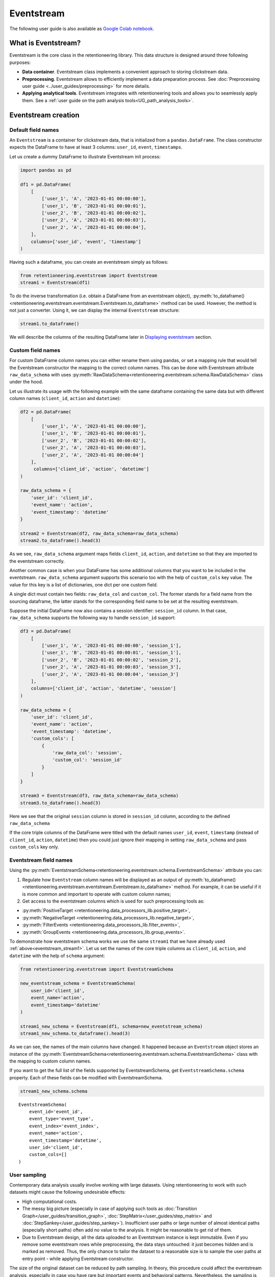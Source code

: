Eventstream
===========

The following user guide is also available as `Google Colab notebook <https://colab.research.google.com/drive/1-VuWTmgx57YDmQtdt6CMnV3z2fcjwj32?usp=sharing>`_.

What is Eventstream?
--------------------

Eventstream is the core class in the retentioneering library. This data structure is designed
around three following purposes:

..
    TODO: set a link to eventstream concept as soon as it is ready. Vladimir Kukushkin

- **Data container**. Eventstream class implements a convenient approach to storing clickstream data.

- **Preprocessing**. Eventstream allows to efficiently implement a data
  preparation process.
  See :doc:`Preprocessing user guide <../user_guides/preprocessing>` for more details.

- **Applying analytical tools**. Eventstream integrates with retentioneering tools and
  allows you to seamlessly apply them. See a :ref:`user guide on the path analysis tools<UG_path_analysis_tools>`.


.. _eventstream_creation:

Eventstream creation
--------------------

Default field names
~~~~~~~~~~~~~~~~~~~

An ``Eventstream`` is a container for clickstream data, that is initialized from a ``pandas.DataFrame``.
The class constructor expects the DataFrame to have at least 3 columns:
``user_id``, ``event``, ``timestamps``.

Let us create a dummy DataFrame to illustrate Eventstream init process:

.. code-block:: python

    import pandas as pd

    df1 = pd.DataFrame(
        [
            ['user_1', 'A', '2023-01-01 00:00:00'],
            ['user_1', 'B', '2023-01-01 00:00:01'],
            ['user_2', 'B', '2023-01-01 00:00:02'],
            ['user_2', 'A', '2023-01-01 00:00:03'],
            ['user_2', 'A', '2023-01-01 00:00:04'],
        ],
        columns=['user_id', 'event', 'timestamp']
    )

Having such a dataframe, you can create an eventstream simply as follows:

.. code-block:: python

    from retentioneering.eventstream import Eventstream
    stream1 = Eventstream(df1)

To do the inverse transformation (i.e. obtain a DataFrame from an eventstream object),
:py:meth:`to_dataframe()<retentioneering.eventstream.eventstream.Eventstream.to_dataframe>` method can be used.
However, the method is not just a converter. Using it, we can display the internal ``Eventstream`` structure:

.. _eventstream_stream1:

.. code-block:: python

    stream1.to_dataframe()

.. raw:: html

    <div>
    <table class="dataframe">
      <thead>
        <tr style="text-align: right;">
          <th></th>
          <th>event</th>
          <th>timestamp</th>
          <th>user_id</th>
          <th>event_type</th>
          <th>event_index</th>
          <th>event_id</th>
        </tr>
      </thead>
      <tbody>
        <tr>
          <th>0</th>
          <td>A</td>
          <td>2023-01-01 00:00:00</td>
          <td>user_1</td>
          <td>raw</td>
          <td>0</td>
          <td>52c63aed-b1ff-4fea-806d-8484a8978443</td>
        </tr>
        <tr>
          <th>1</th>
          <td>B</td>
          <td>2023-01-01 00:00:01</td>
          <td>user_1</td>
          <td>raw</td>
          <td>1</td>
          <td>e9537f88-f776-4047-ae16-66f8b64c4076</td>
        </tr>
        <tr>
          <th>2</th>
          <td>B</td>
          <td>2023-01-01 00:00:02</td>
          <td>user_2</td>
          <td>raw</td>
          <td>2</td>
          <td>bb6f1cd3-a630-4d48-94c2-8a3cf5a3d22f</td>
        </tr>
        <tr>
          <th>3</th>
          <td>A</td>
          <td>2023-01-01 00:00:03</td>
          <td>user_2</td>
          <td>raw</td>
          <td>3</td>
          <td>3680e70b-166d-475d-8ac1-166ea213f5f4</td>
        </tr>
        <tr>
          <th>4</th>
          <td>A</td>
          <td>2023-01-01 00:00:04</td>
          <td>user_2</td>
          <td>raw</td>
          <td>4</td>
          <td>c22d97a7-63a1-4d57-b738-16863107dfb7</td>
        </tr>
      </tbody>
    </table>
    </div>
    <br>

We will describe the columns of the resulting DataFrame later in `Displaying eventstream`_ section.

.. _eventstream_custom_fields:

Custom field names
~~~~~~~~~~~~~~~~~~

For custom DataFrame column names you can either rename them
using pandas, or set a mapping rule that would tell the Eventstream constructor
the mapping to the correct column names.
This can be done with Eventstream attribute ``raw_data_schema`` with uses
:py:meth:`RawDataSchema<retentioneering.eventstream.schema.RawDataSchema>`
class under the hood.

Let us illustrate its usage with the following example with the same dataframe
containing the same data but with different column names
(``client_id``, ``action`` and ``datetime``):

.. code-block:: python

    df2 = pd.DataFrame(
        [
            ['user_1', 'A', '2023-01-01 00:00:00'],
            ['user_1', 'B', '2023-01-01 00:00:01'],
            ['user_2', 'B', '2023-01-01 00:00:02'],
            ['user_2', 'A', '2023-01-01 00:00:03'],
            ['user_2', 'A', '2023-01-01 00:00:04']
        ],
         columns=['client_id', 'action', 'datetime']
    )

    raw_data_schema = {
        'user_id': 'client_id',
        'event_name': 'action',
        'event_timestamp': 'datetime'
    }

    stream2 = Eventstream(df2, raw_data_schema=raw_data_schema)
    stream2.to_dataframe().head(3)

.. raw:: html

    <div>
    <table class="dataframe">
      <thead>
        <tr style="text-align: right;">
          <th></th>
          <th>event</th>
          <th>timestamp</th>
          <th>user_id</th>
          <th>event_type</th>
          <th>event_index</th>
          <th>event_id</th>
        </tr>
      </thead>
      <tbody>
        <tr>
          <th>0</th>
          <td>A</td>
          <td>2023-01-01 00:00:00</td>
          <td>user_1</td>
          <td>raw</td>
          <td>0</td>
          <td>0fd741dd-8140-4182-8046-cf23906208c6</td>
        </tr>
        <tr>
          <th>1</th>
          <td>B</td>
          <td>2023-01-01 00:00:01</td>
          <td>user_1</td>
          <td>raw</td>
          <td>1</td>
          <td>3a4db2d7-a4b8-4845-ab21-0950f6a2bfc0</td>
        </tr>
        <tr>
          <th>2</th>
          <td>B</td>
          <td>2023-01-01 00:00:02</td>
          <td>user_2</td>
          <td>raw</td>
          <td>2</td>
          <td>fd4552d9-db28-47cc-b7a1-4408a895cff9</td>
        </tr>
      </tbody>
    </table>
    <br>

As we see, ``raw_data_schema`` argument maps fields ``client_id``, ``action``,
and ``datetime`` so that they are imported to the eventstream correctly.

Another common case is when your DataFrame has some additional columns
that you want to be included in the eventstream. ``raw_data_schema``
argument supports this scenario too with the help of ``custom_cols``
key value. The value for this key is a list of dictionaries,
one dict per one custom field.

A single dict must contain two fields: ``raw_data_col`` and ``custom_col``.
The former stands for a field name from the sourcing dataframe, the latter
stands for the corresponding field name to be set at the resulting eventstream.

Suppose the initial DataFrame now also contains a session identifier:
``session_id`` column. In that case, ``raw_data_schema`` supports the
following way to handle ``session_id`` support:

.. code-block:: python

    df3 = pd.DataFrame(
        [
            ['user_1', 'A', '2023-01-01 00:00:00', 'session_1'],
            ['user_1', 'B', '2023-01-01 00:00:01', 'session_1'],
            ['user_2', 'B', '2023-01-01 00:00:02', 'session_2'],
            ['user_2', 'A', '2023-01-01 00:00:03', 'session_3'],
            ['user_2', 'A', '2023-01-01 00:00:04', 'session_3']
        ],
        columns=['client_id', 'action', 'datetime', 'session']
    )

    raw_data_schema = {
        'user_id': 'client_id',
        'event_name': 'action',
        'event_timestamp': 'datetime',
        'custom_cols': [
            {
                'raw_data_col': 'session',
                'custom_col': 'session_id'
            }
        ]
    }

    stream3 = Eventstream(df3, raw_data_schema=raw_data_schema)
    stream3.to_dataframe().head(3)

.. raw:: html

    <div>
    <table class="dataframe">
      <thead>
        <tr style="text-align: right;">
          <th></th>
          <th>event</th>
          <th>timestamp</th>
          <th>user_id</th>
          <th>event_type</th>
          <th>event_index</th>
          <th>event_id</th>
        </tr>
      </thead>
      <tbody>
        <tr>
          <th>0</th>
          <td>A</td>
          <td>2023-01-01 00:00:00</td>
          <td>user_1</td>
          <td>raw</td>
          <td>0</td>
          <td>7427d9f5-8666-4821-b0a9-f74a962f6d72</td>
        </tr>
        <tr>
          <th>1</th>
          <td>B</td>
          <td>2023-01-01 00:00:01</td>
          <td>user_1</td>
          <td>raw</td>
          <td>1</td>
          <td>6c9fef69-a176-45d1-bb13-628796e68602</td>
        </tr>
        <tr>
          <th>2</th>
          <td>B</td>
          <td>2023-01-01 00:00:02</td>
          <td>user_2</td>
          <td>raw</td>
          <td>2</td>
          <td>7aee8104-b1cc-4df4-8a8d-f569395ffad9</td>
        </tr>
      </tbody>
    </table>
    </div>
    <br>

Here we see that the original ``session`` column is stored in ``session_id`` column,
according to the defined ``raw_data_schema``

If the core triple columns of the DataFrame were titled with the default names
``user_id``, ``event``, ``timestamp`` (instead of ``client_id``, ``action``, ``datetime``)
then you could just ignore their mapping in setting ``raw_data_schema`` and pass ``custom_cols`` key only.

.. _eventstream_field_names:

Eventstream field names
~~~~~~~~~~~~~~~~~~~~~~~

Using the :py:meth:`EventstreamSchema<retentioneering.eventstream.schema.EventstreamSchema>` attribute you can:

1. Regulate how ``Eventstream`` column names will be displayed as an output of
   :py:meth:`to_dataframe()<retentioneering.eventstream.eventstream.Eventstream.to_dataframe>` method.
   For example, it can be useful if it is more common and important to operate with custom column names;

2. Get access to the eventstream columns which is used for such preprocessing tools as:

- :py:meth:`PositiveTarget <retentioneering.data_processors_lib.positive_target>`,
- :py:meth:`NegativeTarget <retentioneering.data_processors_lib.negative_target>`,
- :py:meth:`FilterEvents <retentioneering.data_processors_lib.filter_events>`,
- :py:meth:`GroupEvents <retentioneering.data_processors_lib.group_events>`.

To demonstrate how eventstream schema works we use the same ``stream1`` that we have already
used :ref:`above<eventstream_stream1>`. Let us set the names of the core triple columns as
``client_id``, ``action``, and ``datetime`` with the help of ``schema`` argument:

.. code-block:: python

    from retentioneering.eventstream import EventstreamSchema

    new_eventstream_schema = EventstreamSchema(
        user_id='client_id',
        event_name='action',
        event_timestamp='datetime'
    )

    stream1_new_schema = Eventstream(df1, schema=new_eventstream_schema)
    stream1_new_schema.to_dataframe().head(3)


.. raw:: html

    <div>
    <table class="dataframe">
      <thead>
        <tr style="text-align: right;">
          <th></th>
          <th>action</th>
          <th>datetime</th>
          <th>client_id</th>
          <th>event_type</th>
          <th>event_index</th>
          <th>event_id</th>
        </tr>
      </thead>
      <tbody>
        <tr>
          <th>0</th>
          <td>A</td>
          <td>2023-01-01 00:00:00</td>
          <td>user_1</td>
          <td>raw</td>
          <td>0</td>
          <td>884a38f1-dc62-4567-a10b-5c20a690a173</td>
        </tr>
        <tr>
          <th>1</th>
          <td>B</td>
          <td>2023-01-01 00:00:01</td>
          <td>user_1</td>
          <td>raw</td>
          <td>1</td>
          <td>8ed1d3fb-8026-413a-a426-9f8858cd9d73</td>
        </tr>
        <tr>
          <th>2</th>
          <td>B</td>
          <td>2023-01-01 00:00:02</td>
          <td>user_2</td>
          <td>raw</td>
          <td>2</td>
          <td>965de90a-6a68-42a5-8d8a-8e23534bfd72</td>
        </tr>
      </tbody>
    </table>
    </div>
    <br>

As we can see, the names of the main columns have changed.
It happened because an ``Eventstream`` object stores an instance of the
:py:meth:`EventstreamSchema<retentioneering.eventstream.schema.EventstreamSchema>`
class with the mapping to custom column names.

If you want to get the full list of the fields supported by EventstreamSchema, get
``EventstreamSchema.schema`` property.
Each of these fields can be modified with EventstreamSchema.

.. code-block:: python

    stream1_new_schema.schema

.. parsed-literal::

    EventstreamSchema(
        event_id='event_id',
        event_type='event_type',
        event_index='event_index',
        event_name='action',
        event_timestamp='datetime',
        user_id='client_id',
        custom_cols=[]
    )

User sampling
~~~~~~~~~~~~~

Contemporary data analysis usually involve working with large datasets.
Using retentioneering to work with such datasets might cause the following
undesirable effects:

- High computational costs.

- The messy big picture (especially in case of applying such tools as
  :doc:`Transition Graph</user_guides/transition_graph>`, :doc:`StepMatrix</user_guides/step_matrix>`
  and :doc:`StepSankey</user_guides/step_sankey>`). Insufficient user paths or large number of almost
  identical paths (especially short paths) often add no value to the analysis.
  It might be reasonable to get rid of them.

- Due to Eventstream design, all the data uploaded to an Eventstream instance is kept immutable.
  Even if you remove some eventstream rows while preprocessing, the data stays untouched:
  it just becomes hidden and is marked as removed.
  Thus, the only chance to tailor the dataset to a reasonable size is to sample the user
  paths at entry point - while applying Eventstream constructor.

..
    TODO: set a link to eventstream concept as soon as it is ready. Vladimir Kukushkin

The size of the original dataset can be reduced by path sampling. In theory, this procedure could affect
the eventstream analysis, especially in case you have rare but important events and behavioral patterns.
Nevertheless, the sampling is less likely to distort the big picture, so we recommend to use it
when it is needed.

We also highlight that user path sampling means that we remove some random paths entirely. We guarantee
that the sampled paths contain all the events from the original dataset, and they are not truncated.

There are a couple sampling parameters in the Eventstream constructor: ``user_sample_size``
and ``user_sample_seed``. There are two ways of setting the sample size:

- A float number. For example, ``user_sample_size=0.1`` means that we want to leave 10%
  ot the paths and remove 90% of them.
- An integer sample size is also possible. In this case a specified number of events will be left.

``user_sample_seed`` is a standard way to make random sampling reproducible
(see `this Stack Overflow explanation <https://stackoverflow.com/questions/21494489/what-does-numpy-random-seed0-do>`_).
You can set it to any integer number.

Below is a sampling example for :doc:`simple_shop </datasets/simple_shop>` dataset.

.. code-block:: python

    from retentioneering import datasets

    simple_shop_df = datasets.load_simple_shop(as_dataframe=True)
    sampled_stream = Eventstream(
        simple_shop_df,
        user_sample_size=0.1,
        user_sample_seed=42
    )

    print('Original number of the events:', len(simple_shop_df))
    print('Sampled number of the events:', len(sampled_stream.to_dataframe()))

    unique_users_original = simple_shop_df['user_id'].nunique()
    unique_users_sampled = sampled_stream.to_dataframe()['user_id'].nunique()

    print('Original unique users number: ', unique_users_original)
    print('Sampled unique users number: ', unique_users_sampled)


.. parsed-literal::
    Original number of the events: 32283
    Sampled number of the events: 3298
    Original unique users number:  3751
    Sampled unique users number:  375

We see that the number of the users has been reduced from 3751 to 375 (10% exactly). The number
of the events has been reduced from 32283 to 3298 (10.2%), but we didn't expect to see exact 10% here.

.. _to_dataframe explanation:

Displaying eventstream
----------------------

Now let us look at columns represented in an eventstream and discuss
:py:meth:`to_dataframe()<retentioneering.eventstream.eventstream.Eventstream.to_dataframe>`
method using the example of ``stream3`` eventstream.

.. code-block:: python

    stream3.to_dataframe()

.. raw:: html

    <div style="overflow:auto;">
    <table class="dataframe">
      <thead>
        <tr style="text-align: right;">
          <th></th>
          <th>event</th>
          <th>timestamp</th>
          <th>user_id</th>
          <th>session_id</th>
          <th>event_type</th>
          <th>event_index</th>
          <th>event_id</th>
        </tr>
      </thead>
      <tbody>
        <tr>
          <th>0</th>
          <td>A</td>
          <td>2023-01-01 00:00:00</td>
          <td>user_1</td>
          <td>session_1</td>
          <td>raw</td>
          <td>0</td>
          <td>7427d9f5-8666-4821-b0a9-f74a962f6d72</td>
        </tr>
        <tr>
          <th>1</th>
          <td>B</td>
          <td>2023-01-01 00:00:01</td>
          <td>user_1</td>
          <td>session_1</td>
          <td>raw</td>
          <td>1</td>
          <td>6c9fef69-a176-45d1-bb13-628796e68602</td>
        </tr>
        <tr>
          <th>2</th>
          <td>B</td>
          <td>2023-01-01 00:00:02</td>
          <td>user_2</td>
          <td>session_2</td>
          <td>raw</td>
          <td>2</td>
          <td>7aee8104-b1cc-4df4-8a8d-f569395ffad9</td>
        </tr>
        <tr>
          <th>3</th>
          <td>A</td>
          <td>2023-01-01 00:00:03</td>
          <td>user_2</td>
          <td>session_3</td>
          <td>raw</td>
          <td>3</td>
          <td>3b3610b2-8016-4259-bf68-6daf34518e34</td>
        </tr>
        <tr>
          <th>4</th>
          <td>A</td>
          <td>2023-01-01 00:00:04</td>
          <td>user_2</td>
          <td>session_3</td>
          <td>raw</td>
          <td>4</td>
          <td>945e6514-2f41-457c-ba70-2ac35150b41e</td>
        </tr>
      </tbody>
    </table>
    </div>
    <br>

Besides the standard triple ``user_id``, ``event``, ``timestamp`` and custom column ``session_id``
we see the columns ``event_id``, ``event_type``, ``event_index``.
These are some technical columns, containing the following:

.. _event_type_explanation:

- ``event_type`` - all the events that come from the sourcing DataFrame are of ``raw`` event type.
  However, preprocessing methods can add some synthetic events that have various event types.
  See the details in :ref:`data processors user guide<dataprocessors_adding_processors>`.

- ``event_index`` - an integer which is associated with the event order. By default, an eventstream
  is sorted by timestamp. As for the synthetic events which are often placed at the beginning or in the
  end of a user's path, special sorting is applied. See explanation of :ref:`reindex <reindex_explanation>`
  for the details and also :ref:`data processors<synthetic_events_order>` user guide.
  Please note that the event index might contain gaps. It is ok due to its design.

- ``event_id`` - a string identifier of an eventstream row.

..
    TODO: set a link to eventstream concept as soon as it is ready. Vladimir Kukushkin
    see :ref:`Eventstream concept<join algorithm>` for the details.

There are additional arguments that may be useful.

-  ``show_deleted``. Eventstream is immutable data container. It means that all the events
   once uploaded to an eventstream are kept. Even if we remove some events, they are just
   marked as removed. By default, ``show_deleted=False`` so these events are hidden in the
   output DataFrame. If ``show_deleted=True``, all the events from the original state
   of the eventstream and all the in-between preprocessing states are displayed.

..
    TODO: set a link to eventstream concept as soon as it is ready. Vladimir Kukushkin
    see :ref:`Eventstream concept<join algorithm>` for the details.

-  ``copy`` - when this flag is ``True`` (by default it is ``False``) then an explicit copy
   of the DataFrame is created. See details in
   `pandas documentation <https://pandas.pydata.org/docs/reference/api/pandas.DataFrame.html#:~:text=If%20None%2C%20infer.-,copybool,-or%20None%2C%20default>`_.

.. _reindex_explanation:

Eventstream reindex
-------------------

In the previous section, we have already mentioned the sorting algorithm when we described special
``event_type`` and ``event_index`` eventstream columns. There is a set of pre-defined
event types, that are arranged in the following default order:

.. code-block:: python

    IndexOrder = [
        "profile",
        "path_start",
        "new_user",
        "existing_user",
        "truncated_left",
        "session_start",
        "session_start_truncated",
        "group_alias",
        "raw",
        "raw_sleep",
        None,
        "synthetic",
        "synthetic_sleep",
        "positive_target",
        "negative_target",
        "session_end_truncated",
        "session_end",
        "session_sleep",
        "truncated_right",
        "absent_user",
        "lost_user",
        "path_end"
    ]

Most of these types are created by build-in :ref:`data processors<dataprocessors_library>`.
Note that some of the types are not used right now and were created for future development.

To see full explanation about which data processor creates which ``event_type`` you can explore
the :ref:`data processors user guide<dataprocessors_adding_processors>`.

If needed, you can pass a custom sorting list to the Eventstream constructor as
the ``index_order`` argument.

In case you already have an eventstream instance, you can assign a custom sorting list
to ``Eventstream.index_order`` attribute. Afterwards, you should use
:py:meth:`index_events()<retentioneering.eventstream.eventstream.Eventstream.index_events>` method to
apply this new sorting. For demonstration purposes we use here a
:py:meth:`PositiveTarget<retentioneering.data_processors_lib.positive_target.PositiveTarget>`
data processor, which adds new event with prefix ``positive_target_``.

.. code-block:: python

    add_events_stream = stream3.positive_target(targets=['B'])
    add_events_stream.to_dataframe()

.. raw:: html

    <div>
    <div style="overflow:auto;">
    <table class="dataframe">
      <thead>
        <tr style="text-align: right;">
          <th></th>
          <th>event</th>
          <th>timestamp</th>
          <th>user_id</th>
          <th>session_id</th>
          <th>event_type</th>
          <th>event_index</th>
        </tr>
      </thead>
      <tbody>
        <tr>
          <th>0</th>
          <td>A</td>
          <td>2023-01-01 00:00:00</td>
          <td>user_1</td>
          <td>session_1</td>
          <td>raw</td>
          <td>0</td>
        </tr>
        <tr>
          <th>1</th>
          <td>B</td>
          <td>2023-01-01 00:00:01</td>
          <td>user_1</td>
          <td>session_1</td>
          <td>raw</td>
          <td>1</td>
        </tr>
        <tr>
          <th>2</th>
          <td>positive_target_B</td>
          <td>2023-01-01 00:00:01</td>
          <td>user_1</td>
          <td>session_1</td>
          <td>positive_target</td>
          <td>2</td>
        </tr>
        <tr>
          <th>3</th>
          <td>B</td>
          <td>2023-01-01 00:00:02</td>
          <td>user_2</td>
          <td>session_2</td>
          <td>raw</td>
          <td>3</td>
        </tr>
        <tr>
          <th>4</th>
          <td>positive_target_B</td>
          <td>2023-01-01 00:00:02</td>
          <td>user_2</td>
          <td>session_2</td>
          <td>positive_target</td>
          <td>4</td>
        </tr>
        <tr>
          <th>5</th>
          <td>A</td>
          <td>2023-01-01 00:00:03</td>
          <td>user_2</td>
          <td>session_3</td>
          <td>raw</td>
          <td>5</td>
        </tr>
        <tr>
          <th>6</th>
          <td>A</td>
          <td>2023-01-01 00:00:04</td>
          <td>user_2</td>
          <td>session_3</td>
          <td>raw</td>
          <td>6</td>
        </tr>
      </tbody>
    </table>
    </div>
    <br>

We see that ``positive_target_B`` events with type ``positive_target``
follow their ``raw`` parent event ``B``. Assume we would like to change their order.

.. code-block:: python

    custom_sorting = [
        'profile',
        'path_start',
        'new_user',
        'existing_user',
        'truncated_left',
        'session_start',
        'session_start_truncated',
        'group_alias',
        'positive_target',
        'raw',
        'raw_sleep',
        None,
        'synthetic',
        'synthetic_sleep',
        'negative_target',
        'session_end_truncated',
        'session_end',
        'session_sleep',
        'truncated_right',
        'absent_user',
        'lost_user',
        'path_end'
    ]

    add_events_stream.index_order = custom_sorting
    add_events_stream.index_events()
    add_events_stream.to_dataframe()

.. raw:: html

    <div>
    <table class="dataframe">
      <thead>
        <tr style="text-align: right;">
          <th></th>
          <th>event</th>
          <th>timestamp</th>
          <th>user_id</th>
          <th>session_id</th>
          <th>event_type</th>
          <th>event_index</th>
        </tr>
      </thead>
      <tbody>
        <tr>
          <th>0</th>
          <td>A</td>
          <td>2023-01-01 00:00:00</td>
          <td>user_1</td>
          <td>session_1</td>
          <td>raw</td>
          <td>0</td>
        </tr>
        <tr>
          <th>1</th>
          <td>positive_target_B</td>
          <td>2023-01-01 00:00:01</td>
          <td>user_1</td>
          <td>session_1</td>
          <td>positive_target</td>
          <td>1</td>
        </tr>
        <tr>
          <th>2</th>
          <td>B</td>
          <td>2023-01-01 00:00:01</td>
          <td>user_1</td>
          <td>session_1</td>
          <td>raw</td>
          <td>2</td>
        </tr>
        <tr>
          <th>3</th>
          <td>positive_target_B</td>
          <td>2023-01-01 00:00:02</td>
          <td>user_2</td>
          <td>session_2</td>
          <td>positive_target</td>
          <td>3</td>
        </tr>
        <tr>
          <th>4</th>
          <td>B</td>
          <td>2023-01-01 00:00:02</td>
          <td>user_2</td>
          <td>session_2</td>
          <td>raw</td>
          <td>4</td>
        </tr>
        <tr>
          <th>5</th>
          <td>A</td>
          <td>2023-01-01 00:00:03</td>
          <td>user_2</td>
          <td>session_3</td>
          <td>raw</td>
          <td>5</td>
        </tr>
        <tr>
          <th>6</th>
          <td>A</td>
          <td>2023-01-01 00:00:04</td>
          <td>user_2</td>
          <td>session_3</td>
          <td>raw</td>
          <td>6</td>
        </tr>
      </tbody>
    </table>
    </div>
    <br>

As we can see, the order of the events changed, and now ``raw`` events ``B``
follow ``positive_target_B`` events.


.. _eventstream_descriptive_methods:

Descriptive methods
-------------------

Eventstream provides a set of methods for a first touch data
exploration. To showcase how these methods work, we
need a larger dataset, so we will use our :doc:`simple_shop</datasets/simple_shop>`
dataset.
For demonstration purposes, we add ``session_id`` column by applying
:py:meth:`SplitSessions<retentioneering.data_processors_lib.split_sessions.SplitSessions>` data processor.


.. code-block:: python

    from retentioneering import datasets

    stream_with_sessions = datasets\
        .load_simple_shop()\
        .split_sessions(timeout=(30, 'm'))

    stream_with_sessions.to_dataframe().head()

.. raw:: html

    <div>
    <div style="overflow:auto;">
    <table class="dataframe">
      <thead>
        <tr style="text-align: right;">
          <th></th>
          <th>event</th>
          <th>timestamp</th>
          <th>user_id</th>
          <th>session_id</th>
          <th>event_type</th>
          <th>event_index</th>
          <th>event_id</th>
        </tr>
      </thead>
      <tbody>
        <tr>
          <th>0</th>
          <td>session_start</td>
          <td>2019-11-01 17:59:13.273932</td>
          <td>219483890</td>
          <td>219483890_1</td>
          <td>session_start</td>
          <td>0</td>
          <td>92aa043e-02ac-4a4d-9f37-4bfc9dd101dc</td>
        </tr>
        <tr>
          <th>1</th>
          <td>catalog</td>
          <td>2019-11-01 17:59:13.273932</td>
          <td>219483890</td>
          <td>219483890_1</td>
          <td>raw</td>
          <td>1</td>
          <td>c1368d21-85fe-4ed0-864b-87b79eca8076</td>
        </tr>
        <tr>
          <th>3</th>
          <td>product1</td>
          <td>2019-11-01 17:59:28.459271</td>
          <td>219483890</td>
          <td>219483890_1</td>
          <td>raw</td>
          <td>3</td>
          <td>4f437751-b117-4ef2-ba23-e91fe3a022fc</td>
        </tr>
        <tr>
          <th>5</th>
          <td>cart</td>
          <td>2019-11-01 17:59:29.502214</td>
          <td>219483890</td>
          <td>219483890_1</td>
          <td>raw</td>
          <td>5</td>
          <td>740eeca9-db1f-4279-a0aa-ceb07de60638</td>
        </tr>
        <tr>
          <th>7</th>
          <td>catalog</td>
          <td>2019-11-01 17:59:32.557029</td>
          <td>219483890</td>
          <td>219483890_1</td>
          <td>raw</td>
          <td>7</td>
          <td>4f0d2ba7-396f-492e-bbf0-887ef14211e6</td>
        </tr>
      </tbody>
    </table>
    </div>
    <br>

General statistics
~~~~~~~~~~~~~~~~~~

.. _eventstream_describe:

Describe
^^^^^^^^

In a similar fashion to pandas, we use :py:meth:`describe()<retentioneering.eventstream.eventstream.Eventstream.describe>`
for getting a general description of an eventstream.

.. code-block:: python

    stream_with_sessions.describe()

.. raw:: html


    <table class="dataframe">
      <thead>
        <tr style="text-align: right;">
          <th></th>
          <th></th>
          <th>value</th>
        </tr>
        <tr>
          <th>category</th>
          <th>metric</th>
          <th></th>
        </tr>
      </thead>
      <tbody>
        <tr>
          <th rowspan="6" valign="top">overall</th>
          <th>unique_users</th>
          <td>3751</td>
        </tr>
        <tr>
          <th>unique_events</th>
          <td>14</td>
        </tr>
        <tr>
          <th>unique_sessions</th>
          <td>6454</td>
        </tr>
        <tr>
          <th>eventstream_start</th>
          <td>2019-11-01 17:59:13</td>
        </tr>
        <tr>
          <th>eventstream_end</th>
          <td>2020-04-29 12:48:07</td>
        </tr>
        <tr>
          <th>eventstream_length</th>
          <td>179 days 18:48:53</td>
        </tr>
        <tr>
          <th rowspan="5" valign="top">path_length_time</th>
          <th>mean</th>
          <td>9 days 11:15:18</td>
        </tr>
        <tr>
          <th>std</th>
          <td>23 days 02:52:25</td>
        </tr>
        <tr>
          <th>median</th>
          <td>0 days 00:01:21</td>
        </tr>
        <tr>
          <th>min</th>
          <td>0 days 00:00:00</td>
        </tr>
        <tr>
          <th>max</th>
          <td>149 days 04:51:05</td>
        </tr>
        <tr>
          <th rowspan="5" valign="top">path_length_steps</th>
          <th>mean</th>
          <td>12.05</td>
        </tr>
        <tr>
          <th>std</th>
          <td>11.43</td>
        </tr>
        <tr>
          <th>median</th>
          <td>9.0</td>
        </tr>
        <tr>
          <th>min</th>
          <td>3</td>
        </tr>
        <tr>
          <th>max</th>
          <td>122</td>
        </tr>
        <tr>
          <th rowspan="5" valign="top">session_length_time</th>
          <th>mean</th>
          <td>0 days 00:00:52</td>
        </tr>
        <tr>
          <th>std</th>
          <td>0 days 00:01:08</td>
        </tr>
        <tr>
          <th>median</th>
          <td>0 days 00:00:30</td>
        </tr>
        <tr>
          <th>min</th>
          <td>0 days 00:00:00</td>
        </tr>
        <tr>
          <th>max</th>
          <td>0 days 00:23:44</td>
        </tr>
        <tr>
          <th rowspan="5" valign="top">session_length_steps</th>
          <th>mean</th>
          <td>7.0</td>
        </tr>
        <tr>
          <th>std</th>
          <td>4.18</td>
        </tr>
        <tr>
          <th>median</th>
          <td>6.0</td>
        </tr>
        <tr>
          <th>min</th>
          <td>3</td>
        </tr>
        <tr>
          <th>max</th>
          <td>55</td>
        </tr>
      </tbody>
    </table>
    <br>

The output consists of three main categories:

- **overall statistics**
- full user-path statistics
    - time distribution
    - steps (events) distribution
- sessions statistics
    - time distribution
    - steps (events) distribution

.. _explain_describe_params:

``session_col`` parameter is optional and points to the eventstream column that contains session ids
(``session_id`` is the default value). If such a column is defined, session statistics are also included.
Otherwise, the values related to sessions are not displayed.

There is one more parameter - ``raw_events_only`` (default False) that could be useful if some synthetic
events have already been added by :ref:`adding data processors <dataprocessors_adding_processors>`.
Note that those events affect all "\*_steps" categories.

Now let us go through the main categories and take a closer look at some of the metrics:

**overall**

By ``eventstream start`` and ``eventstream end`` in the "Overall" block we denote timestamps of the
first event and the last event in the eventstream correspondingly. ``eventstream_length``
is the time distance between event stream start and end.

**path/session length time** and **path/session length steps**

These two blocks show some time-based statistics over user paths and sessions.
Categories "path/session_length_time" and "path/session length steps" provide similar information
on the length of users paths and sessions correspondingly. The former is calculated in
days and the latter in the number of events.

It is important to mention that all the values in "\*_steps" categories are rounded to the 2nd decimal digit,
and in "\*_time" categories - to seconds. This is also true for the next method.

.. _eventstream_describe_events:

Describe events
^^^^^^^^^^^^^^^

The :py:meth:`describe_events()<retentioneering.eventstream.eventstream.Eventstream.describe_events>`
method provides event-wise statistics about an eventstream. Its output consists of three main blocks:

#. **basic statistics**
#. full user-path statistics,
    - time to first occurrence (FO) of each event,
    - steps to first occurrence (FO) of each event,
#. sessions statistics (if this column exists),
    - time to first occurrence (FO) of each event,
    - steps to first occurrence (FO) of each event.

You can find detailed explanations of each metric in
:py:meth:`api documentation<retentioneering.eventstream.eventstream.Eventstream.describe_events>`.

The default parameters are ``session_col='session_id'``, ``raw_events_only=False``.
With them, we will get statistics for each event present in our data. These two arguments
work exactly the same way as in the :ref:`describe()<explain_describe_params>` method.

.. code-block:: python

    stream = datasets.load_simple_shop()
    stream.describe_events()

.. raw:: html

    <div style="overflow:auto;">
    <table class="dataframe">
      <thead>
        <tr>
          <th></th>
          <th colspan="4" halign="left">basic_statistics</th>
          <th colspan="5" halign="left">time_to_FO_user_wise</th>
          <th colspan="5" halign="left">steps_to_FO_user_wise</th>
        </tr>
        <tr>
          <th></th>
          <th>number_of_occurrences</th>
          <th>unique_users</th>
          <th>number_of_occurrences_shared</th>
          <th>unique_users_shared</th>
          <th>mean</th>
          <th>std</th>
          <th>median</th>
          <th>min</th>
          <th>max</th>
          <th>mean</th>
          <th>std</th>
          <th>median</th>
          <th>min</th>
          <th>max</th>
        </tr>
        <tr>
          <th>event</th>
          <th></th>
          <th></th>
          <th></th>
          <th></th>
          <th></th>
          <th></th>
          <th></th>
          <th></th>
          <th></th>
          <th></th>
          <th></th>
          <th></th>
          <th></th>
          <th></th>
        </tr>
      </thead>
      <tbody>
        <tr>
          <th>cart</th>
          <td>2842</td>
          <td>1924</td>
          <td>0.09</td>
          <td>0.51</td>
          <td>3 days 08:59:14</td>
          <td>11 days 19:28:46</td>
          <td>0 days 00:00:56</td>
          <td>0 days 00:00:01</td>
          <td>118 days 16:11:36</td>
          <td>4.51</td>
          <td>4.09</td>
          <td>3.0</td>
          <td>1</td>
          <td>41</td>
        </tr>
        <tr>
          <th>catalog</th>
          <td>14518</td>
          <td>3611</td>
          <td>0.45</td>
          <td>0.96</td>
          <td>0 days 05:44:21</td>
          <td>3 days 03:22:32</td>
          <td>0 days 00:00:00</td>
          <td>0 days 00:00:00</td>
          <td>100 days 08:19:51</td>
          <td>0.30</td>
          <td>0.57</td>
          <td>0.0</td>
          <td>0</td>
          <td>7</td>
        </tr>
        <tr>
          <th>delivery_choice</th>
          <td>1686</td>
          <td>1356</td>
          <td>0.05</td>
          <td>0.36</td>
          <td>5 days 09:18:08</td>
          <td>15 days 03:19:15</td>
          <td>0 days 00:01:12</td>
          <td>0 days 00:00:03</td>
          <td>118 days 16:11:37</td>
          <td>6.78</td>
          <td>5.56</td>
          <td>5.0</td>
          <td>2</td>
          <td>49</td>
        </tr>
        <tr>
          <th>delivery_courier</th>
          <td>834</td>
          <td>748</td>
          <td>0.03</td>
          <td>0.20</td>
          <td>6 days 18:14:55</td>
          <td>16 days 17:51:39</td>
          <td>0 days 00:01:28</td>
          <td>0 days 00:00:06</td>
          <td>118 days 16:11:38</td>
          <td>8.96</td>
          <td>6.84</td>
          <td>7.0</td>
          <td>3</td>
          <td>45</td>
        </tr>
        <tr>
          <th>delivery_pickup</th>
          <td>506</td>
          <td>469</td>
          <td>0.02</td>
          <td>0.13</td>
          <td>7 days 21:12:17</td>
          <td>18 days 22:51:54</td>
          <td>0 days 00:01:34</td>
          <td>0 days 00:00:06</td>
          <td>114 days 01:24:06</td>
          <td>9.51</td>
          <td>8.06</td>
          <td>7.0</td>
          <td>3</td>
          <td>71</td>
        </tr>
        <tr>
          <th>main</th>
          <td>5635</td>
          <td>2385</td>
          <td>0.17</td>
          <td>0.64</td>
          <td>3 days 20:15:36</td>
          <td>9 days 02:58:23</td>
          <td>0 days 00:00:07</td>
          <td>0 days 00:00:00</td>
          <td>97 days 21:24:23</td>
          <td>2.00</td>
          <td>2.94</td>
          <td>1.0</td>
          <td>0</td>
          <td>20</td>
        </tr>
        <tr>
          <th>payment_card</th>
          <td>565</td>
          <td>521</td>
          <td>0.02</td>
          <td>0.14</td>
          <td>6 days 21:42:26</td>
          <td>17 days 18:52:33</td>
          <td>0 days 00:01:40</td>
          <td>0 days 00:00:08</td>
          <td>138 days 04:51:25</td>
          <td>11.14</td>
          <td>7.34</td>
          <td>9.0</td>
          <td>5</td>
          <td>65</td>
        </tr>
        <tr>
          <th>payment_cash</th>
          <td>197</td>
          <td>190</td>
          <td>0.01</td>
          <td>0.05</td>
          <td>13 days 23:17:25</td>
          <td>24 days 00:00:02</td>
          <td>0 days 00:02:18</td>
          <td>0 days 00:00:10</td>
          <td>118 days 16:11:39</td>
          <td>14.15</td>
          <td>11.10</td>
          <td>9.5</td>
          <td>5</td>
          <td>73</td>
        </tr>
        <tr>
          <th>payment_choice</th>
          <td>1107</td>
          <td>958</td>
          <td>0.03</td>
          <td>0.26</td>
          <td>6 days 12:49:38</td>
          <td>17 days 02:54:51</td>
          <td>0 days 00:01:24</td>
          <td>0 days 00:00:06</td>
          <td>118 days 16:11:39</td>
          <td>9.42</td>
          <td>6.37</td>
          <td>7.0</td>
          <td>4</td>
          <td>52</td>
        </tr>
        <tr>
          <th>payment_done</th>
          <td>706</td>
          <td>653</td>
          <td>0.02</td>
          <td>0.17</td>
          <td>7 days 01:37:54</td>
          <td>17 days 09:10:00</td>
          <td>0 days 00:01:34</td>
          <td>0 days 00:00:08</td>
          <td>115 days 09:18:59</td>
          <td>12.21</td>
          <td>8.29</td>
          <td>10.0</td>
          <td>5</td>
          <td>84</td>
        </tr>
        <tr>
          <th>product1</th>
          <td>1515</td>
          <td>1122</td>
          <td>0.05</td>
          <td>0.30</td>
          <td>5 days 23:49:43</td>
          <td>16 days 04:36:13</td>
          <td>0 days 00:00:50</td>
          <td>0 days 00:00:00</td>
          <td>118 days 19:38:40</td>
          <td>5.46</td>
          <td>6.04</td>
          <td>3.0</td>
          <td>1</td>
          <td>61</td>
        </tr>
        <tr>
          <th>product2</th>
          <td>2172</td>
          <td>1430</td>
          <td>0.07</td>
          <td>0.38</td>
          <td>4 days 06:13:24</td>
          <td>13 days 03:26:17</td>
          <td>0 days 00:00:34</td>
          <td>0 days 00:00:00</td>
          <td>126 days 23:36:45</td>
          <td>4.32</td>
          <td>4.51</td>
          <td>3.0</td>
          <td>1</td>
          <td>36</td>
        </tr>
      </tbody>
    </table>
    </div>
    <br>

If the number of unique events in an eventstream is high,
we can leave events only from the list defined in ``event_list`` parameter.
In the example below we leave the ``cart`` and ``payment_done`` events only as the events of high importance.
We also transpose the output DataFrame for a nicer view.

.. code-block:: python

    stream.describe_events()
    stream.describe_events(event_list=['payment_done', 'cart']).T

.. raw:: html

      <table class="dataframe">
      <thead>
        <tr style="text-align: right;">
          <th></th>
          <th>event</th>
          <th>cart</th>
          <th>payment_done</th>
        </tr>
      </thead>
      <tbody>
        <tr>
          <th rowspan="4" valign="top">basic_statistics</th>
          <th>number_of_occurrences</th>
          <td>2842</td>
          <td>706</td>
        </tr>
        <tr>
          <th>unique_users</th>
          <td>1924</td>
          <td>653</td>
        </tr>
        <tr>
          <th>number_of_occurrences_shared</th>
          <td>0.09</td>
          <td>0.02</td>
        </tr>
        <tr>
          <th>unique_users_shared</th>
          <td>0.51</td>
          <td>0.17</td>
        </tr>
        <tr>
          <th rowspan="5" valign="top">time_to_FO_user_wise</th>
          <th>mean</th>
          <td>3 days 08:59:14</td>
          <td>7 days 01:37:54</td>
        </tr>
        <tr>
          <th>std</th>
          <td>11 days 19:28:46</td>
          <td>17 days 09:10:00</td>
        </tr>
        <tr>
          <th>median</th>
          <td>0 days 00:00:56</td>
          <td>0 days 00:01:34</td>
        </tr>
        <tr>
          <th>min</th>
          <td>0 days 00:00:01</td>
          <td>0 days 00:00:08</td>
        </tr>
        <tr>
          <th>max</th>
          <td>118 days 16:11:36</td>
          <td>115 days 09:18:59</td>
        </tr>
        <tr>
          <th rowspan="5" valign="top">steps_to_FO_user_wise</th>
          <th>mean</th>
          <td>4.51</td>
          <td>12.21</td>
        </tr>
        <tr>
          <th>std</th>
          <td>4.09</td>
          <td>8.29</td>
        </tr>
        <tr>
          <th>median</th>
          <td>3.0</td>
          <td>10.0</td>
        </tr>
        <tr>
          <th>min</th>
          <td>1</td>
          <td>5</td>
        </tr>
        <tr>
          <th>max</th>
          <td>41</td>
          <td>84</td>
        </tr>
      </tbody>
    </table>
    <br>

Often, such simple descriptive statistics are not enough to deeply understand the time-related values,
so we want to see their distribution. For these purposes the following group of methods has been implemented.


Time-based histograms
~~~~~~~~~~~~~~~~~~~~~

.. _eventstream_user_lifetime:

User lifetime
^^^^^^^^^^^^^

One of the most important time-related statistics is user lifetime. By lifetime we
mean the time distance between the first and the last event represented
in a user's trajectory. The histogram for this variable is plotted by
:py:meth:`user_lifetime_hist()<retentioneering.eventstream.eventstream.Eventstream.user_lifetime_hist>` method.

.. code-block:: python

    stream.user_lifetime_hist()

.. figure:: /_static/user_guides/eventstream/01_user_lifetime_hist_simple.png
    :width: 500


The method has multiple parameters:

.. _common_hist_params:

- ``timedelta_unit`` defines a
  `datetime unit <https://numpy.org/doc/stable/reference/arrays.datetime.html#datetime-units>`_
  that is used for the lifetime measuring;

- ``log_scale`` sets logarithmic scale for the bins;

- ``lower_cutoff_quantile``, ``upper_cutoff_quantile`` indicate the lower and upper quantiles
  (as floats between 0 and 1), the values between the quantiles only are considered for the histogram;

- ``bins`` defines the number of histogram bins. Also can be the name of a reference rule or
  number of bins. See details in
  `numpy documentation <https://numpy.org/doc/stable/reference/generated/numpy.histogram_bin_edges.html>`_;

- ``figsize`` sets figure width and height in inches.

.. note::

    The method is especially useful for selecting parameters to
    :py:meth:`DeleteUsersByPathLength<retentioneering.data_processors_lib.delete_users_by_path_length.DeleteUsersByPathLength>`
    See :doc:`the user guide on preprocessing</user_guides/dataprocessors>` for details.

.. _eventstream_timedelta_hist:

Timedelta between two events
^^^^^^^^^^^^^^^^^^^^^^^^^^^^

Previously, we have defined user lifetime as the timedelta between the beginning and the end of a user's path.
This can be generalized.
:py:meth:`timedelta_hist()<retentioneering.eventstream.eventstream.Eventstream.timedelta_hist>`
method shows a histogram for the distribution of timedeltas between a couple of specified events.

The method supports similar formatting arguments (``timedelta_unit``, ``log_scale``,
``lower_cutoff_quantile``, ``upper_cutoff_quantile``, ``bins``, ``figsize``) as we have already mentioned
in :ref:`user_lifetime_hist<common_hist_params>` method.

If no arguments are passed (except formatting arguments), timedeltas between all adjacent events are
calculated within each user path. For example, this tiny eventstream

.. figure:: /_static/user_guides/eventstream/02_timedelta_trivial_example.png
    :width: 500

generates 4 timedeltas :math:`\Delta_1, \Delta_2, \Delta_3, \Delta_4` as shown in the diagram.
The timedeltas between events B and D, D and C, C and E are not taken into account because two events
from each pair belong to different users.

Here is how the histogram looks for the ``simple_shop`` dataset with ``log_scale=True`` and ``timedelta_unit='m'``:

.. code-block:: python

    stream.timedelta_hist(log_scale=True, timedelta_unit='m')

.. figure:: /_static/user_guides/eventstream/03_timedelta_log_scale.png
    :width: 500

This distribution of the adjacent events fairly common. It looks like a bimodal (which is not true:
remember we use log-scale here), but these two bells help us to estimate a timeout for splitting sessions.
From this charts we can see that it is reasonable to set it to some value between 10 and 100 minutes.

Be careful if there are some synthetic events in the data. Usually those events are assigned with the same
timestamp as their "parent" raw events. Thus, the distribution of the timedeltas between
events will be heavily skewed to 0. Parameter ``raw_events_only=True`` can help in such a situation.
Let us add to our dataset some common synthetic events using :ref:`StartEndEvents<add_start_end>` and
:ref:`SplitSessions<split_sessions>` data processors.

.. code-block:: python

    stream_with_synthetic = datasets\
        .load_simple_shop()\
        .add_start_end()\
        .split_sessions(timeout=(30, 'm'))

    stream_with_synthetic.timedelta_hist(log_scale=True, timedelta_unit='m')
    stream_with_synthetic.timedelta_hist(
        raw_events_only=True,
        log_scale=True,
        timedelta_unit='m'
    )

.. figure:: /_static/user_guides/eventstream/04_timedelta_raw_events_only_false.png
    :width: 500

.. figure:: /_static/user_guides/eventstream/05_timedelta_raw_events_only_true.png
    :width: 500

You can see that on the second plot there is no high histogram bar located at :math:`\approx 10^{-3}`,
so that the second histogram looks more natural.

Another use case for :py:meth:`timedelta_hist()<retentioneering.eventstream.eventstream.Eventstream.timedelta_hist>`
is visualizing the distribution of timedeltas between two specific events. Assume we want to
know how much time it takes for a user to go from ``product1`` to ``cart``.
Then we set ``event_pair=('product1', 'cart')`` and pass it to ``timedelta_hist``:

.. code-block:: python

    stream.timedelta_hist(event_pair=('product1', 'cart'), timedelta_unit='m')

.. figure:: /_static/user_guides/eventstream/06_timedelta_pair_of_events.png
    :width: 500

From the Y scale, we see that such occurrences are not very numerous. This is because the method still works with only
adjacent pairs of events (in this case ``product1`` and ``cart`` are assumed to go one right after
another in a user's path). That is why the histogram is skewed to 0.
``only_adjacent_event_pairs`` parameter allows us to work with any cases when a user goes from
``product1`` to ``cart`` non-directly but passing through some other events:

.. code-block:: python

    stream.timedelta_hist(
        event_pair=('product1', 'cart'),
        timedelta_unit='m',
        only_adjacent_event_pairs=False
    )

.. figure:: /_static/user_guides/eventstream/07_timedelta_only_adjacent_event_pairs.png
    :width: 500

We see that the number of observations has increased, especially around 0. In other words,
for the vast majority of the users transition ``product1 → cart`` takes less than 1 day.
On the other hands, we observe a "long tail" of the users whose journey from ``product1``
to ``cart`` takes multiple days. We can interpret this as there are two behavioral clusters:
the users who are open for purchases, and the users who are picky. However, we also notice
that adding a product to a cart does not necessarily mean that a user intends to make a
purchase. Sometimes users adds an item to a cart just to check its final price, delivery
options, etc.

Here we should make a stop and explain how timedeltas between event pairs are calculated.
Below you can see the picture of one user path and timedeltas that will be displayed in a ``timedelta_hist``
with the parameters ``event_pair=('A', 'B')`` and ``only_adjacent_event_pairs=False``.

Let us consider each time delta calculation:

- :math:`\Delta_1` is calculated between 'A' and 'B' events. 'D' and 'F' are ignored because
  of ``only_adjacent_event_pairs=False``.
- The next 'A' event is colored grey and is skipped because there is one more 'A' event closer
  to the 'B' event. In such cases, we pick the 'A' event, that is closer to the next 'B' and calculate
  :math:`\Delta_2`.

.. figure:: /_static/user_guides/eventstream/08_event_pair_explanation.png
    :width: 500

    Single user path

Now let us get back to our example. Due to the fact we have a lot of users with short trajectories and
a few users with very long paths our histogram is unreadable.

To make entire plot more comprehensible - the ``log_scale`` parameter can be used.
We have already used that parameter for the ``x axis``, but it is also available fot the ``y axis``.
For example: ``log_scale=(False, True)``.

Another way to resolve that problem, is to look separately on different parts of our plot.
For that purpose we can use parameters ``lower_cutoff_quantile`` and ``upper_cutoff_quantile``.
These parameters specify boundaries for the histogram and will be applied last.

In the example below, firstly, we keep users with ``event_pair=('product1', 'cart')``
and ``only_adjacent_event_pairs=False``, and after it we truncate 90% of users with the shortest
trajectories and keep 10% of the longest.

.. code-block:: python

    stream.timedelta_hist(
            event_pair=('product1', 'cart'),
            timedelta_unit='m',
            only_adjacent_event_pairs=False,
            lower_cutoff_quantile=0.9
        )

.. figure:: /_static/user_guides/eventstream/timedelta_lower_cutoff_quantile.png

Here it is the same algorithm, but 10% of users with the shortest trajectories will be kept.

.. code-block:: python

    stream.timedelta_hist(
            event_pair=('product1', 'cart'),
            timedelta_unit='m',
            only_adjacent_event_pairs=False,
            upper_cutoff_quantile=0.1

        )

.. figure:: /_static/user_guides/eventstream/timedelta_upper_cutoff_quantile.png

If we set both parameters, boundaries will be calculated simultaneously and truncated afterward.

Let us turn to another case. Sometimes we are interested in looking only at events
within a user session. If we have already split the paths into sessions, we can use ``weight_col='session_id'``:

.. code-block:: python

    stream_with_synthetic\
        .timedelta_hist(
            event_pair=('product1', 'cart'),
            timedelta_unit='m',
            only_adjacent_event_pairs=False,
            weight_col='session_id'
        )

.. figure:: /_static/user_guides/eventstream/09_timedelta_sessions.png
    :width: 500

It is clear now that within a session the users walk from ``product1`` to ``cart`` event in less than 3 minutes.

For frequently occurring events we might be interested in aggregating the timedeltas over sessions or users.
For example, transition ``main -> catalog`` is quite frequent. Some users do these transitions quickly,
some of them do not. It might be reasonable to aggregate the timedeltas over each user path first
(we would get one value per one user at this step), and then visualize the distribution of
these aggregated values. This can be done by passing an additional argument
``aggregation='mean'`` or ``aggregation='median'``.

.. code-block:: python

    stream\
        .timedelta_hist(
            event_pair=('main', 'catalog'),
            timedelta_unit='m',
            only_adjacent_event_pairs=False,
            weight_col='user_id',
            aggregation='mean'
        )

.. figure:: /_static/user_guides/eventstream/10_timedelta_aggregation_mean.png
    :width: 500


Eventstream global events
^^^^^^^^^^^^^^^^^^^^^^^^^

``event_pair`` argument can accept a couple of auxiliary events: ``eventstream_start`` and ``eventstream_end``.
They indicate the first and the last events in an evenstream.

It is especially useful for choosing the ``cutoff`` parameter for
:py:meth:`TruncatedEvents<retentioneering.data_processors_lib.truncated_events.TruncatedEvents>` data processor.
Before you choose it, you can explore how a path's beginning/end margin from the right/left edge of an eventstream.
In the histogram below, :math:`\Delta_1` illustrates such a margin for ``event_pair=('eventstream_start', 'B')``.
Note that here only one timedelta is calculated - from the 'eventstream_start' to the first occurrence of specified
event.

.. figure:: /_static/user_guides/eventstream/11_timedelta_event_pair_with_global.png
    :width: 500


:math:`\Delta_1` in the following example illustrates a margin for ``event_pair=('B', 'eventstream_end')``.
And again, only one timedelta per userpath is calculated - from the 'B' event (its last occurrence) to the
.eventstream_end'.

.. figure:: /_static/user_guides/eventstream/11_timedelta_event_pair_with_global_end.png
    :width: 500



.. code-block:: python

    stream_with_synthetic\
        .timedelta_hist(
            event_pair=('eventstream_start', 'path_end'),
            timedelta_unit='h',
            only_adjacent_event_pairs=False
        )


.. figure:: /_static/user_guides/eventstream/12_timedelta_eventstream_start_path_end.png
    :width: 500

For more details on how this histogram helps to define the ``cutoff`` parameter see
:ref:`TruncatedEvents section<truncated_events>` in the data processors user guide.

.. _eventstream_events_timestamp:

Event intensity
^^^^^^^^^^^^^^^

There is another helpful diagram that can be used for eventstream overview.
Sometimes we want to know how the events are distributed over time. The histogram for this distribution is plotted by
:py:meth:`event_timestamp_hist()<retentioneering.eventstream.eventstream.Eventstream.event_timestamp_hist>`
method.

.. code-block:: python

    stream.event_timestamp_hist()

.. figure:: /_static/user_guides/eventstream/13_event_timestamp_hist.png
    :width: 500

We can notice the heavy skew in the data towards the period between April and May of 2020.
One of the possible interpretations of this fact is that the product worked in beta version until April 2020,
and afterwards a stable were released so that new users started to arrive much more intense.
``event_timestamp_hist`` has ``event_list`` argument, so we can check this hypothesis
by choosing ``path_start`` in the event list .

.. code-block:: python

    stream\
        .add_start_end()\
        .event_timestamp_hist(event_list=['path_start'])

.. figure:: /_static/user_guides/eventstream/14_event_timestamp_hist_event_list.png
    :width: 500

From this histogram we see that our hypothesis is true. New users started to arrive much more intense in April 2020.

Similar to :py:meth:`timedelta_hist()<retentioneering.eventstream.eventstream.Eventstream.timedelta_hist>`,
``event_timestamp_hist`` also has parameters ``raw_events_only``, ``upper_cutoff_quantile``,
``lower_cutoff_quantile``, ``bins`` and ``figsize`` that work with the same logic.
